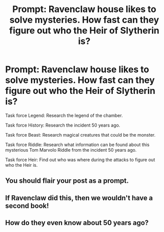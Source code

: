 #+TITLE: Prompt: Ravenclaw house likes to solve mysteries. How fast can they figure out who the Heir of Slytherin is?

* Prompt: Ravenclaw house likes to solve mysteries. How fast can they figure out who the Heir of Slytherin is?
:PROPERTIES:
:Author: 15_Redstones
:Score: 13
:DateUnix: 1552650304.0
:DateShort: 2019-Mar-15
:FlairText: Prompt
:END:
Task force Legend: Research the legend of the chamber.

Task force History: Research the incident 50 years ago.

Task force Beast: Research magical creatures that could be the monster.

Task force Riddle: Research what information can be found about this mysterious Tom Marvolo Riddle from the incident 50 years ago.

Task force Heir: Find out who was where during the attacks to figure out who the Heir is.


** You should flair your post as a prompt.
:PROPERTIES:
:Author: TheVoteMote
:Score: 4
:DateUnix: 1552654067.0
:DateShort: 2019-Mar-15
:END:


** If Ravenclaw did this, then we wouldn't have a second book!
:PROPERTIES:
:Author: YOB1997
:Score: 5
:DateUnix: 1552670272.0
:DateShort: 2019-Mar-15
:END:


** How do they even know about 50 years ago?
:PROPERTIES:
:Author: Electric999999
:Score: 2
:DateUnix: 1552701761.0
:DateShort: 2019-Mar-16
:END:

